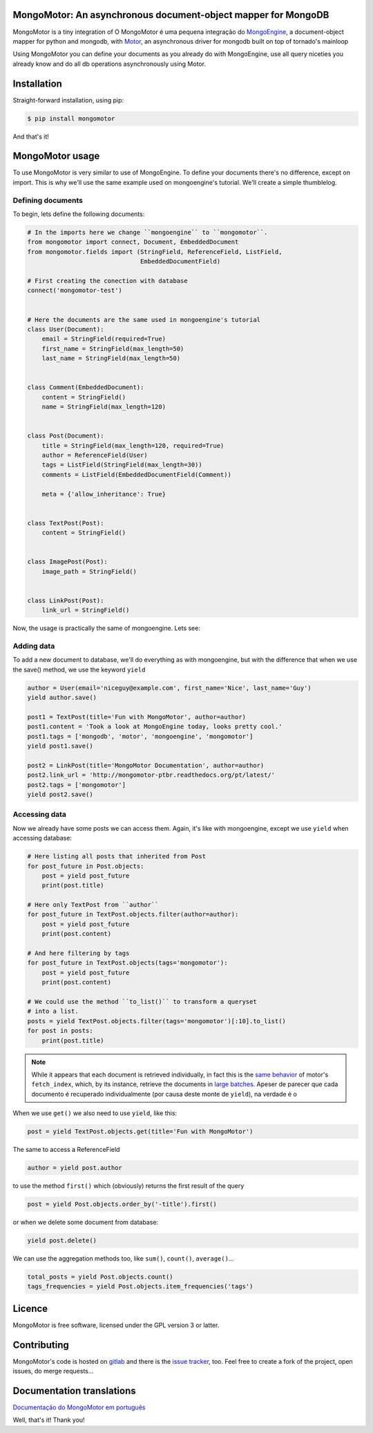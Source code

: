 MongoMotor: An asynchronous document-object mapper for MongoDB
==============================================================

|mongomotor-logo|

.. |mongomotor-logo| image:: ./_static/mongomotor.jpg
    :alt: Async object document mapper for tornado

MongoMotor is a tiny integration of
O MongoMotor é uma pequena integração do
`MongoEngine <http://docs.mongoengine.org/en/latest/index.html>`_, a
document-object mapper for python and mongodb, with
`Motor <http://motor.readthedocs.org/en/stable/>`_, an asynchronous driver
for mongodb built on top of tornado's mainloop

Using MongoMotor you can define your documents as you already do with
MongoEngine, use all query niceties you already know and do all db operations
asynchronously using Motor.


Installation
============

Straight-forward installation, using pip:

.. code-block:: sh

    $ pip install mongomotor

And that's it!


MongoMotor usage
================

To use MongoMotor is very similar to use of MongoEngine. To define your
documents there's no difference, except on import. This is why we'll use
the same example used on mongoengine's tutorial. We'll create a simple
thumblelog.


Defining documents
++++++++++++++++++

To begin, lets define the following documents:

.. code-block:: python

    # In the imports here we change ``mongoengine`` to ``mongomotor``.
    from mongomotor import connect, Document, EmbeddedDocument
    from mongomotor.fields import (StringField, ReferenceField, ListField,
				   EmbeddedDocumentField)

    # First creating the conection with database
    connect('mongomotor-test')


    # Here the documents are the same used in mongoengine's tutorial
    class User(Document):
	email = StringField(required=True)
	first_name = StringField(max_length=50)
	last_name = StringField(max_length=50)


    class Comment(EmbeddedDocument):
	content = StringField()
	name = StringField(max_length=120)


    class Post(Document):
	title = StringField(max_length=120, required=True)
	author = ReferenceField(User)
	tags = ListField(StringField(max_length=30))
	comments = ListField(EmbeddedDocumentField(Comment))

	meta = {'allow_inheritance': True}


    class TextPost(Post):
	content = StringField()


    class ImagePost(Post):
	image_path = StringField()


    class LinkPost(Post):
	link_url = StringField()


Now, the usage is practically the same of mongoengine. Lets see:


Adding data
+++++++++++

To add a new document to database, we'll do everything as with mongoengine,
but with the difference that when we use the save() method, we use the
keyword ``yield``

.. code-block:: python

    author = User(email='niceguy@example.com', first_name='Nice', last_name='Guy')
    yield author.save()

    post1 = TextPost(title='Fun with MongoMotor', author=author)
    post1.content = 'Took a look at MongoEngine today, looks pretty cool.'
    post1.tags = ['mongodb', 'motor', 'mongoengine', 'mongomotor']
    yield post1.save()

    post2 = LinkPost(title='MongoMotor Documentation', author=author)
    post2.link_url = 'http://mongomotor-ptbr.readthedocs.org/pt/latest/'
    post2.tags = ['mongomotor']
    yield post2.save()


Accessing data
++++++++++++++

Now we already have some posts we can access them. Again, it's like with
mongoengine, except we use ``yield`` when accessing database:

.. code-block:: python

    # Here listing all posts that inherited from Post
    for post_future in Post.objects:
        post = yield post_future
        print(post.title)

    # Here only TextPost from ``author``
    for post_future in TextPost.objects.filter(author=author):
        post = yield post_future
        print(post.content)

    # And here filtering by tags
    for post_future in TextPost.objects(tags='mongomotor'):
        post = yield post_future
        print(post.content)

    # We could use the method ``to_list()`` to transform a queryset
    # into a list.
    posts = yield TextPost.objects.filter(tags='mongomotor')[:10].to_list()
    for post in posts:
        print(post.title)


.. note::

   While it appears that each document is retrieved individually, in fact this
   is the
   `same behavior <http://motor.readthedocs.org/en/stable/api/motor_cursor.html#motor.MotorCursor.fetch_next>`_
   of motor's ``fetch_index``, which, by its instance, retrieve the documents
   in
   `large batches <http://docs.mongodb.org/manual/core/cursors/#cursor-batches>`_.
   Apeser de parecer que cada documento é recuperado individualmente (por causa
   deste monte de ``yield``), na verdade é o


When we use ``get()`` we also need to use ``yield``, like this:

.. code-block:: python

    post = yield TextPost.objects.get(title='Fun with MongoMotor')

The same to access a ReferenceField

.. code-block:: python

    author = yield post.author

to use the method ``first()`` which (obviously) returns the first result of the query

.. code-block:: python

    post = yield Post.objects.order_by('-title').first()

or when we delete some document from database:

.. code-block:: python

    yield post.delete()

We can use the aggregation methods too, like
``sum()``, ``count()``, ``average()``...

.. code-block:: python

    total_posts = yield Post.objects.count()
    tags_frequencies = yield Post.objects.item_frequencies('tags')


Licence
=======

MongoMotor is free software, licensed under the GPL version 3 or latter.


Contributing
============

MongoMotor's code is hosted on
`gitlab <https://gitlab.com/mongomotor/mongomotor>`_ and there is the
`issue tracker <https://gitlab.com/mongomotor/mongomotor/issues>`_, too.
Feel free to create a fork of the project, open issues, do merge requests...


Documentation translations
==========================
`Documentação do MongoMotor em português <http://mongomotor.poraodojuca.net/ptbr/>`_


Well, that's it!
Thank you!

